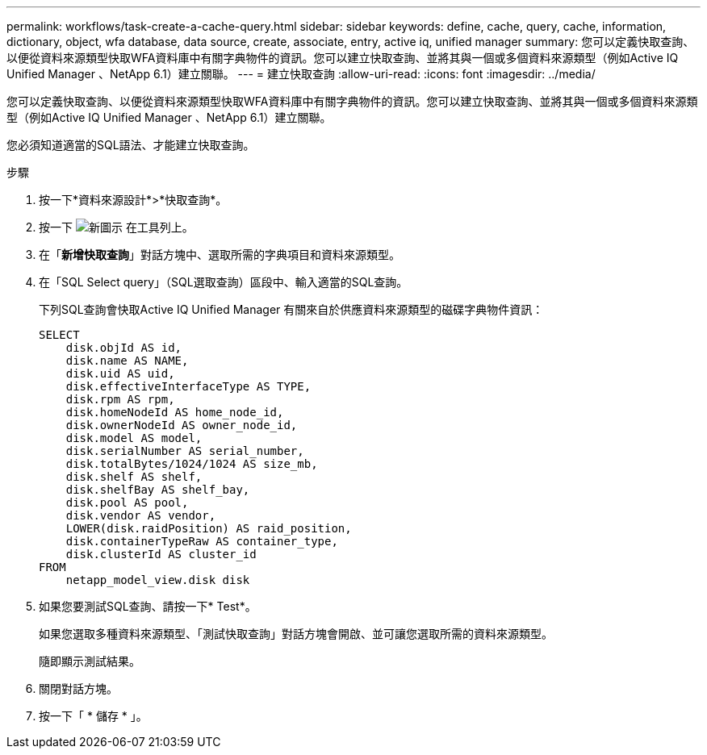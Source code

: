 ---
permalink: workflows/task-create-a-cache-query.html 
sidebar: sidebar 
keywords: define, cache, query, cache, information, dictionary, object, wfa database, data source, create, associate, entry, active iq, unified manager 
summary: 您可以定義快取查詢、以便從資料來源類型快取WFA資料庫中有關字典物件的資訊。您可以建立快取查詢、並將其與一個或多個資料來源類型（例如Active IQ Unified Manager 、NetApp 6.1）建立關聯。 
---
= 建立快取查詢
:allow-uri-read: 
:icons: font
:imagesdir: ../media/


[role="lead"]
您可以定義快取查詢、以便從資料來源類型快取WFA資料庫中有關字典物件的資訊。您可以建立快取查詢、並將其與一個或多個資料來源類型（例如Active IQ Unified Manager 、NetApp 6.1）建立關聯。

您必須知道適當的SQL語法、才能建立快取查詢。

.步驟
. 按一下*資料來源設計*>*快取查詢*。
. 按一下 image:../media/new_wfa_icon.gif["新圖示"] 在工具列上。
. 在「*新增快取查詢*」對話方塊中、選取所需的字典項目和資料來源類型。
. 在「SQL Select query」（SQL選取查詢）區段中、輸入適當的SQL查詢。
+
下列SQL查詢會快取Active IQ Unified Manager 有關來自於供應資料來源類型的磁碟字典物件資訊：

+
[listing]
----
SELECT
    disk.objId AS id,
    disk.name AS NAME,
    disk.uid AS uid,
    disk.effectiveInterfaceType AS TYPE,
    disk.rpm AS rpm,
    disk.homeNodeId AS home_node_id,
    disk.ownerNodeId AS owner_node_id,
    disk.model AS model,
    disk.serialNumber AS serial_number,
    disk.totalBytes/1024/1024 AS size_mb,
    disk.shelf AS shelf,
    disk.shelfBay AS shelf_bay,
    disk.pool AS pool,
    disk.vendor AS vendor,
    LOWER(disk.raidPosition) AS raid_position,
    disk.containerTypeRaw AS container_type,
    disk.clusterId AS cluster_id
FROM
    netapp_model_view.disk disk
----
. 如果您要測試SQL查詢、請按一下* Test*。
+
如果您選取多種資料來源類型、「測試快取查詢」對話方塊會開啟、並可讓您選取所需的資料來源類型。

+
隨即顯示測試結果。

. 關閉對話方塊。
. 按一下「 * 儲存 * 」。

